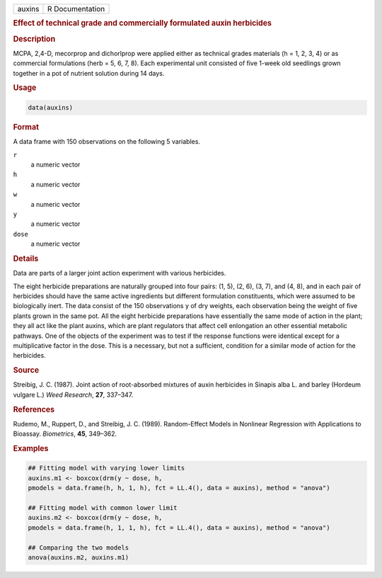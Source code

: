 .. container::

   ====== ===============
   auxins R Documentation
   ====== ===============

   .. rubric:: Effect of technical grade and commercially formulated
      auxin herbicides
      :name: auxins

   .. rubric:: Description
      :name: description

   MCPA, 2,4-D, mecorprop and dichorlprop were applied either as
   technical grades materials (h = 1, 2, 3, 4) or as commercial
   formulations (herb = 5, 6, 7, 8). Each experimental unit consisted of
   five 1-week old seedlings grown together in a pot of nutrient
   solution during 14 days.

   .. rubric:: Usage
      :name: usage

   .. code:: R

      data(auxins)

   .. rubric:: Format
      :name: format

   A data frame with 150 observations on the following 5 variables.

   ``r``
      a numeric vector

   ``h``
      a numeric vector

   ``w``
      a numeric vector

   ``y``
      a numeric vector

   ``dose``
      a numeric vector

   .. rubric:: Details
      :name: details

   Data are parts of a larger joint action experiment with various
   herbicides.

   The eight herbicide preparations are naturally grouped into four
   pairs: (1, 5), (2, 6), (3, 7), and (4, 8), and in each pair of
   herbicides should have the same active ingredients but different
   formulation constituents, which were assumed to be biologically
   inert. The data consist of the 150 observations y of dry weights,
   each observation being the weight of five plants grown in the same
   pot. All the eight herbicide preparations have essentially the same
   mode of action in the plant; they all act like the plant auxins,
   which are plant regulators that affect cell enlongation an other
   essential metabolic pathways. One of the objects of the experiment
   was to test if the response functions were identical except for a
   multiplicative factor in the dose. This is a necessary, but not a
   sufficient, condition for a similar mode of action for the
   herbicides.

   .. rubric:: Source
      :name: source

   Streibig, J. C. (1987). Joint action of root-absorbed mixtures of
   auxin herbicides in Sinapis alba L. and barley (Hordeum vulgare L.)
   *Weed Research*, **27**, 337–347.

   .. rubric:: References
      :name: references

   Rudemo, M., Ruppert, D., and Streibig, J. C. (1989). Random-Effect
   Models in Nonlinear Regression with Applications to Bioassay.
   *Biometrics*, **45**, 349–362.

   .. rubric:: Examples
      :name: examples

   .. code:: R

      ## Fitting model with varying lower limits
      auxins.m1 <- boxcox(drm(y ~ dose, h, 
      pmodels = data.frame(h, h, 1, h), fct = LL.4(), data = auxins), method = "anova")

      ## Fitting model with common lower limit
      auxins.m2 <- boxcox(drm(y ~ dose, h, 
      pmodels = data.frame(h, 1, 1, h), fct = LL.4(), data = auxins), method = "anova")

      ## Comparing the two models
      anova(auxins.m2, auxins.m1)
